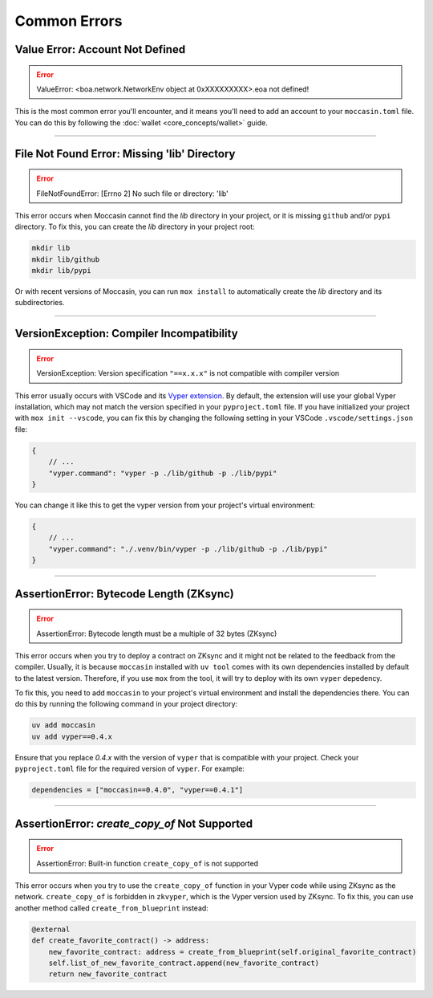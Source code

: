 Common Errors
=============

Value Error: Account Not Defined
--------------------------------

.. error:: ValueError: <boa.network.NetworkEnv object at 0xXXXXXXXXX>.eoa not defined!

This is the most common error you'll encounter, and it means you'll need to add an account to your ``moccasin.toml`` file. You can do this by following the :doc:`wallet <core_concepts/wallet>` guide.

----

File Not Found Error: Missing 'lib' Directory
---------------------------------------------

.. error:: FileNotFoundError: [Errno 2] No such file or directory: 'lib'

This error occurs when Moccasin cannot find the `lib` directory in your project, or it is missing ``github`` and/or ``pypi`` directory. 
To fix this, you can create the `lib` directory in your project root:

.. code-block:: bash

    mkdir lib
    mkdir lib/github
    mkdir lib/pypi

Or with recent versions of Moccasin, you can run ``mox install`` to automatically create the `lib` directory and its subdirectories.

----

VersionException: Compiler Incompatibility
------------------------------------------

.. error:: VersionException: Version specification ``"==x.x.x"`` is not compatible with compiler version

This error usually occurs with VSCode and its `Vyper extension <https://marketplace.visualstudio.com/items?itemName=tintinweb.vscode-vyper>`_.
By default, the extension will use your global Vyper installation, which may not match the version specified in your ``pyproject.toml`` file.
If you have initialized your project with ``mox init --vscode``, you can fix this by changing the following setting in your VSCode ``.vscode/settings.json`` file:

.. code-block:: json

    {
        // ...
        "vyper.command": "vyper -p ./lib/github -p ./lib/pypi"
    }

You can change it like this to get the vyper version from your project's virtual environment:

.. code-block:: json

    {
        // ...
        "vyper.command": "./.venv/bin/vyper -p ./lib/github -p ./lib/pypi"
    }

----

AssertionError: Bytecode Length (ZKsync)
----------------------------------------

.. error:: AssertionError: Bytecode length must be a multiple of 32 bytes (ZKsync)

This error occurs when you try to deploy a contract on ZKsync and it might not be related to the feedback from the compiler.
Usually, it is because ``moccasin`` installed with ``uv tool`` comes with its own dependencies installed by default to the latest version.
Therefore, if you use ``mox`` from the tool, it will try to deploy with its own ``vyper`` depedency. 

To fix this, you need to add ``moccasin`` to your project's virtual environment and install the dependencies there.
You can do this by running the following command in your project directory:

.. code-block:: bash

    uv add moccasin
    uv add vyper==0.4.x

Ensure that you replace `0.4.x` with the version of ``vyper`` that is compatible with your project.
Check your ``pyproject.toml`` file for the required version of ``vyper``. For example:

.. code-block:: toml

    dependencies = ["moccasin==0.4.0", "vyper==0.4.1"]

----

AssertionError: `create_copy_of` Not Supported
----------------------------------------------

.. error:: AssertionError: Built-in function ``create_copy_of`` is not supported

This error occurs when you try to use the ``create_copy_of`` function in your Vyper code while using ZKsync as the network.
``create_copy_of`` is forbidden in ``zkvyper``, which is the Vyper version used by ZKsync.
To fix this, you can use another method called ``create_from_blueprint`` instead:

.. code-block:: python

    @external
    def create_favorite_contract() -> address:
        new_favorite_contract: address = create_from_blueprint(self.original_favorite_contract)
        self.list_of_new_favorite_contract.append(new_favorite_contract)
        return new_favorite_contract